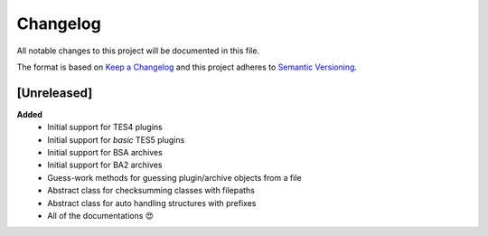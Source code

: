 .. _changelog-page:

=========
Changelog
=========

All notable changes to this project will be documented in this file.

The format is based on `Keep a Changelog <http://keepachangelog.com/en/1.0.0/>`_ and this project adheres to `Semantic Versioning <http://semver.org/spec/v2.0.0.html>`_.


[Unreleased]
============

**Added**
    - Initial support for TES4 plugins
    - Initial support for *basic* TES5 plugins
    - Initial support for BSA archives
    - Initial support for BA2 archives
    - Guess-work methods for guessing plugin/archive objects from a file
    - Abstract class for checksumming classes with filepaths
    - Abstract class for auto handling structures with prefixes
    - All of the documentations 😍
